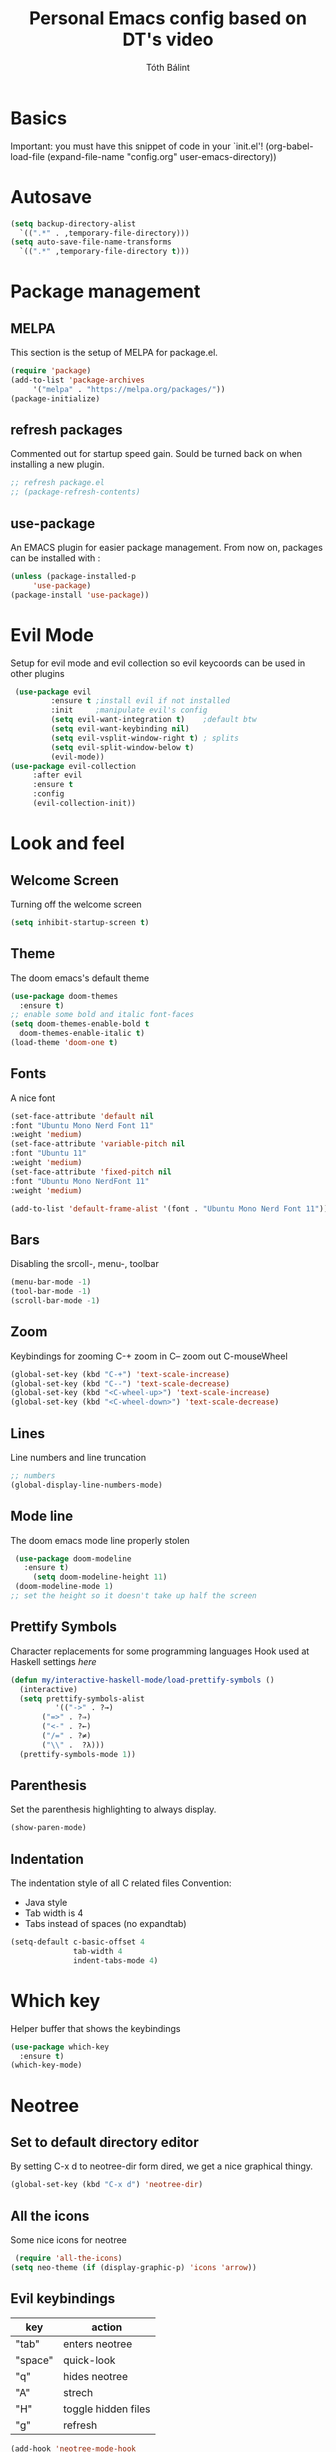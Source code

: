 #+TITLE: Personal Emacs config based on DT's video
#+AUTHOR: Tóth Bálint

* Basics
    Important: you must have this snippet of code in your `init.el'!
      (org-babel-load-file
      (expand-file-name
	  "config.org"
	  user-emacs-directory))

* Autosave
  #+begin_src emacs-lisp
    (setq backup-directory-alist
      `((".*" . ,temporary-file-directory)))
    (setq auto-save-file-name-transforms
      `((".*" ,temporary-file-directory t)))
  #+end_src
* Package management
** MELPA
  This section is the setup of MELPA for package.el.
  
  #+begin_src emacs-lisp
     (require 'package)
     (add-to-list 'package-archives
		  '("melpa" . "https://melpa.org/packages/"))
     (package-initialize)
  #+end_src
** refresh packages
   Commented out for startup speed gain. Sould be turned back on when installing a new plugin.
   #+begin_src emacs-lisp
     ;; refresh package.el
     ;; (package-refresh-contents)
   #+end_src
** use-package
  An EMACS plugin for easier package management.
  From now on, packages can be installed with :
  #+begin_src emacs-lisp
    (unless (package-installed-p
	     'use-package)
    (package-install 'use-package))
  #+end_src
  
* Evil Mode
  Setup for evil mode and evil collection so evil keycoords can be used in other plugins
  #+begin_src emacs-lisp
     (use-package evil
		     :ensure t ;install evil if not installed
		     :init     ;manipulate evil's config
		     (setq evil-want-integration t)    ;default btw
		     (setq evil-want-keybinding nil)   
		     (setq evil-vsplit-window-right t) ; splits
		     (setq evil-split-window-below t)
		     (evil-mode))
    (use-package evil-collection
		 :after evil
		 :ensure t
		 :config
		 (evil-collection-init))
  #+end_src

* Look and feel
** Welcome Screen
   Turning off the welcome screen
   #+begin_src emacs-lisp
     (setq inhibit-startup-screen t)
   #+end_src
** Theme
  The doom emacs's default theme
  #+begin_src emacs-lisp
    (use-package doom-themes
      :ensure t)
    ;; enable some bold and italic font-faces
    (setq doom-themes-enable-bold t 
      doom-themes-enable-italic t)
    (load-theme 'doom-one t)
  #+end_src

** Fonts
  A nice font
  #+begin_src emacs-lisp
    (set-face-attribute 'default nil
	:font "Ubuntu Mono Nerd Font 11"
	:weight 'medium)
    (set-face-attribute 'variable-pitch nil
	:font "Ubuntu 11"
	:weight 'medium)
    (set-face-attribute 'fixed-pitch nil
	:font "Ubuntu Mono NerdFont 11"
	:weight 'medium)

    (add-to-list 'default-frame-alist '(font . "Ubuntu Mono Nerd Font 11"))
  #+end_src
  
** Bars
  Disabling the srcoll-, menu-, toolbar
  #+begin_src emacs-lisp
    (menu-bar-mode -1)
    (tool-bar-mode -1)
    (scroll-bar-mode -1)
  #+end_src
** Zoom
  Keybindings for zooming
  C-+ zoom in
  C-- zoom out
  C-mouseWheel
  #+begin_src emacs-lisp
    (global-set-key (kbd "C-+") 'text-scale-increase)
    (global-set-key (kbd "C--") 'text-scale-decrease)
    (global-set-key (kbd "<C-wheel-up>") 'text-scale-increase)
    (global-set-key (kbd "<C-wheel-down>") 'text-scale-decrease)
  #+end_src
  
** Lines
   Line numbers and line truncation
   #+begin_src emacs-lisp
     ;; numbers
     (global-display-line-numbers-mode)
   #+end_src
** Mode line
   The doom emacs mode line properly stolen
   #+begin_src emacs-lisp
	  (use-package doom-modeline
	    :ensure t)
          (setq doom-modeline-height 11)
	  (doom-modeline-mode 1)
     ;; set the height so it doesn't take up half the screen
   #+end_src
** Prettify Symbols
   Character replacements for some programming languages
   Hook used at Haskell settings [[*Prettify Symbols hook][here]]
   #+begin_src emacs-lisp
     (defun my/interactive-haskell-mode/load-prettify-symbols ()
       (interactive)
       (setq prettify-symbols-alist
		       '(("->" . ?→)
			("=>" . ?⇒)
			("<-" . ?←)
			("/=" . ?≠)
			("\\" .  ?λ)))
       (prettify-symbols-mode 1))

   #+end_src
** Parenthesis
   Set the parenthesis highlighting to always display.
   #+begin_src emacs-lisp
    (show-paren-mode)
   #+end_src
** Indentation
   The indentation style of all C related files
   Convention:
   - Java style
   - Tab width is 4
   - Tabs instead of spaces (no expandtab)
   #+begin_src emacs-lisp
     (setq-default c-basic-offset 4
                   tab-width 4
                   indent-tabs-mode 4)
   #+end_src
* Which key
  Helper buffer that shows the keybindings
  #+begin_src emacs-lisp
    (use-package which-key
      :ensure t)
    (which-key-mode)
  #+end_src

* Neotree
** Set to default directory editor
   By setting C-x d to neotree-dir form dired, we get a nice graphical thingy.
   #+begin_src emacs-lisp
     (global-set-key (kbd "C-x d") 'neotree-dir)
   #+end_src
** All the icons
   Some nice icons for neotree
   #+begin_src emacs-lisp
	  (require 'all-the-icons)
     (setq neo-theme (if (display-graphic-p) 'icons 'arrow))
   #+end_src
** Evil keybindings
   |---------+---------------------|
   | key     | action              |
   |---------+---------------------|
   | "tab"   | enters neotree      |
   |---------+---------------------|
   | "space" | quick-look          |
   |---------+---------------------|
   | "q"     | hides neotree       |
   |---------+---------------------|
   | "A"     | strech              |
   |---------+---------------------|
   | "H"     | toggle hidden files |
   |---------+---------------------|
   | "g"     | refresh             |
   |---------+---------------------|

   #+begin_src emacs-lisp
     (add-hook 'neotree-mode-hook
			    (lambda ()
			    (define-key evil-normal-state-local-map (kbd "TAB") 'neotree-enter)
			    (define-key evil-normal-state-local-map (kbd "SPC") 'neotree-quick-look)
			    (define-key evil-normal-state-local-map (kbd "q") 'neotree-hide)
			    (define-key evil-normal-state-local-map (kbd "RET") 'neotree-enter)
			    (define-key evil-normal-state-local-map (kbd "g") 'neotree-refresh)
			    (define-key evil-normal-state-local-map (kbd "n") 'neotree-next-line)
			    (define-key evil-normal-state-local-map (kbd "p") 'neotree-previous-line)
			    (define-key evil-normal-state-local-map (kbd "A") 'neotree-stretch-toggle)
			    (define-key evil-normal-state-local-map (kbd "H") 'neotree-hidden-file-toggle)))


   #+end_src
* Haskell mode
** Prettify Symbols hook
   Actually using the prettify symbols definitions for haskell
   #+begin_src emacs-lisp
     (add-hook 'interactive-haskell-mode-hook 'my/interactive-haskell-mode/load-prettify-symbols)
   #+end_src
** Interactive Haskell mode hook
   Automatically turning on interactive haskell mode upon starting haskell mode
   #+begin_src emacs-lisp
     (defun my/haskell-mode/turn-on-interactive ()
       (interactive-haskell-mode 1))
     (add-hook 'haskell-mode-hook 'my/haskell-mode/turn-on-interactive)
   #+end_src
* Org mode
** Org-tempo
   Source code tag expansion
   #+begin_src emacs-lisp
        (use-package org-tempo
        :ensure nil)
   #+end_src
** Table of Contents
   Automatically create the toc
   #+begin_src emacs-lisp
     (use-package toc-org
       :commands toc-org-enable
       :init (add-hook 'org-mode-hook 'toc-org-enable))
   #+end_src

* Magit
** Installation
  The magit interactive git client
  Using the evil collection keybindings
  #+begin_src emacs-lisp
    (use-package magit
      :ensure t
      :after evil
      :init
      (evil-collection-init))
  #+end_src

** Custom keybinding setup
   C-x g is a common way of setting this up, so I use it.
   #+begin_src emacs-lisp
     (global-set-key (kbd "C-x g") 'magit-status)
   #+end_src
   
